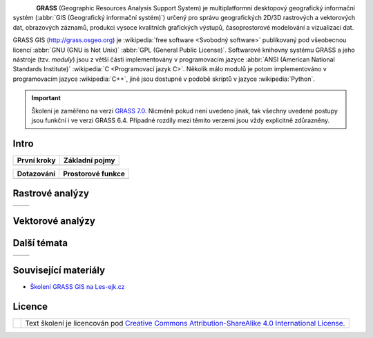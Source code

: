 .. figure:: images/grass-logo.png
   :width: 130px
   :align: left

**GRASS** (Geographic Resources Analysis Support System) je
multiplatformní desktopový geografický informační systém (:abbr:`GIS
(Geografický informační systém)`) určený pro správu geografických
2D/3D rastrových a vektorových dat, obrazových záznamů, produkci
vysoce kvalitních grafických výstupů, časoprostorové modelování a
vizualizaci dat.

GRASS GIS (http://grass.osgeo.org) je :wikipedia:`free software
<Svobodný software>` publikovaný pod všeobecnou licencí :abbr:`GNU
(GNU is Not Unix)` :abbr:`GPL (General Public License)`. Softwarové
knihovny systému GRASS a jeho nástroje (tzv. *moduly*) jsou z větší
části implementovány v programovacím jazyce :abbr:`ANSI (American
National Standards Institute)` :wikipedia:`C <Programovací jazyk
C>`. Několik málo modulů je potom implementováno v programovacím
jazyce :wikipedia:`C++`, jiné jsou dostupné v podobě skriptů v jazyce
:wikipedia:`Python`.


.. important:: Školení je zaměřeno na verzi `GRASS 7.0
             <http://grass.osgeo.org/download/software/#g70betax>`_. Nicméně
             pokud není uvedeno jinak, tak všechny uvedené postupy
             jsou funkční i ve verzi GRASS 6.4. Případné rozdíly mezi
             těmito verzemi jsou vždy explicitně zdůrazněny.

Intro
-----

.. table::
   :class: toc

   +--------------------------------+--------------------------------+
   | První kroky                    | Základní pojmy                 |
   +================================+================================+
   | .. toctree::                   | .. toctree::                   |
   |   :maxdepth: 2                 |   :maxdepth: 2                 |
   |                                |                                |
   |   instalace/index              |   intro/struktura-dat          |
   |   intro/prvni-kroky            |   intro/region                 |
   |   intro/import                 |                                |
   +--------------------------------+--------------------------------+

.. table::
   :class: toc

   +--------------------------------+--------------------------------+
   | Dotazování                     | Prostorové funkce              |
   +================================+================================+
   | .. toctree::                   | .. toctree::                   |
   |   :maxdepth: 2                 |   :maxdepth: 2                 |
   |                                |                                |
   |   intro/atributove-dotazy      |                                |
   |   intro/prostorove-dotazy      |                                |
   +--------------------------------+--------------------------------+

Rastrové analýzy
-----------------

.. table::
   :class: toc

   +--------------------------------+--------------------------------+
   | .. toctree::                   | .. toctree::                   |
   |   :maxdepth: 2                 |   :maxdepth: 2                 |
   |                                |                                |
   |   raster/rastrova-algebra      |   raster/analyza-nakladu       |
   +--------------------------------+--------------------------------+

Vektorové analýzy
------------------

Další témata
------------

.. table::
   :class: noborder

   +--------------------------------+--------------------------------+
   | .. toctree::                   | .. toctree::                   |
   |   :maxdepth: 1                 |   :maxdepth: 1                 |
   |                                |                                |
   |   misc/graficky-modeler        |                                |
   +--------------------------------+--------------------------------+

Související materiály
---------------------

* `Školení GRASS GIS na Les-ejk.cz <http://les-ejk.cz/skoleni/grass/>`_

Licence
-------

.. table::
   :class: noborder

   +----------------------------------+-------------------------------------------------------------------------------------------------------------------------------------------------------+
   | .. image:: _static/cc-by-sa.png  | Text školení je licencován pod `Creative Commons Attribution-ShareAlike 4.0 International License <http://creativecommons.org/licenses/by-sa/4.0/>`_. |
   |           :width: 125px          |                                                                                                                                                       |
   +----------------------------------+-------------------------------------------------------------------------------------------------------------------------------------------------------+

